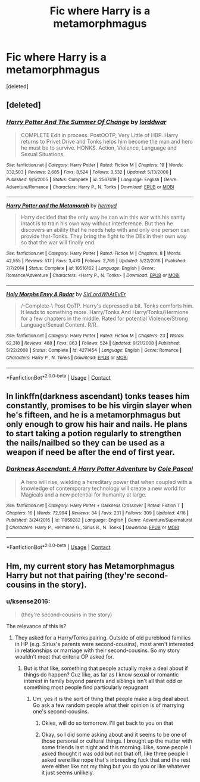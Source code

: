 #+TITLE: Fic where Harry is a metamorphmagus

* Fic where Harry is a metamorphmagus
:PROPERTIES:
:Score: 12
:DateUnix: 1525566213.0
:DateShort: 2018-May-06
:FlairText: Request
:END:
[deleted]


** [deleted]
:PROPERTIES:
:Score: 5
:DateUnix: 1525575221.0
:DateShort: 2018-May-06
:END:

*** [[https://www.fanfiction.net/s/2567419/1/][*/Harry Potter And The Summer Of Change/*]] by [[https://www.fanfiction.net/u/708471/lorddwar][/lorddwar/]]

#+begin_quote
  COMPLETE Edit in process. PostOOTP, Very Little of HBP. Harry returns to Privet Drive and Tonks helps him become the man and hero he must be to survive. HONKS. Action, Violence, Language and Sexual Situations
#+end_quote

^{/Site/:} ^{fanfiction.net} ^{*|*} ^{/Category/:} ^{Harry} ^{Potter} ^{*|*} ^{/Rated/:} ^{Fiction} ^{M} ^{*|*} ^{/Chapters/:} ^{19} ^{*|*} ^{/Words/:} ^{332,503} ^{*|*} ^{/Reviews/:} ^{2,685} ^{*|*} ^{/Favs/:} ^{8,524} ^{*|*} ^{/Follows/:} ^{3,532} ^{*|*} ^{/Updated/:} ^{5/13/2006} ^{*|*} ^{/Published/:} ^{9/5/2005} ^{*|*} ^{/Status/:} ^{Complete} ^{*|*} ^{/id/:} ^{2567419} ^{*|*} ^{/Language/:} ^{English} ^{*|*} ^{/Genre/:} ^{Adventure/Romance} ^{*|*} ^{/Characters/:} ^{Harry} ^{P.,} ^{N.} ^{Tonks} ^{*|*} ^{/Download/:} ^{[[http://www.ff2ebook.com/old/ffn-bot/index.php?id=2567419&source=ff&filetype=epub][EPUB]]} ^{or} ^{[[http://www.ff2ebook.com/old/ffn-bot/index.php?id=2567419&source=ff&filetype=mobi][MOBI]]}

--------------

[[https://www.fanfiction.net/s/10516162/1/][*/Harry Potter and the Metamorph/*]] by [[https://www.fanfiction.net/u/1208839/hermyd][/hermyd/]]

#+begin_quote
  Harry decided that the only way he can win this war with his sanity intact is to train his own way without interference. But then he discovers an ability that he needs help with and only one person can provide that-Tonks. They bring the fight to the DEs in their own way so that the war will finally end.
#+end_quote

^{/Site/:} ^{fanfiction.net} ^{*|*} ^{/Category/:} ^{Harry} ^{Potter} ^{*|*} ^{/Rated/:} ^{Fiction} ^{M} ^{*|*} ^{/Chapters/:} ^{8} ^{*|*} ^{/Words/:} ^{42,555} ^{*|*} ^{/Reviews/:} ^{517} ^{*|*} ^{/Favs/:} ^{3,470} ^{*|*} ^{/Follows/:} ^{2,769} ^{*|*} ^{/Updated/:} ^{5/22/2016} ^{*|*} ^{/Published/:} ^{7/7/2014} ^{*|*} ^{/Status/:} ^{Complete} ^{*|*} ^{/id/:} ^{10516162} ^{*|*} ^{/Language/:} ^{English} ^{*|*} ^{/Genre/:} ^{Romance/Adventure} ^{*|*} ^{/Characters/:} ^{<Harry} ^{P.,} ^{N.} ^{Tonks>} ^{*|*} ^{/Download/:} ^{[[http://www.ff2ebook.com/old/ffn-bot/index.php?id=10516162&source=ff&filetype=epub][EPUB]]} ^{or} ^{[[http://www.ff2ebook.com/old/ffn-bot/index.php?id=10516162&source=ff&filetype=mobi][MOBI]]}

--------------

[[https://www.fanfiction.net/s/4271454/1/][*/Holy Morphs Envy A Radar/*]] by [[https://www.fanfiction.net/u/1575512/SirLordWhAtEvEr][/SirLordWhAtEvEr/]]

#+begin_quote
  /-Complete-\ Post OoTP. Harry's depressed a bit. Tonks comforts him. It leads to something more. Harry/Tonks And Harry/Tonks/Hermione for a few chapters in the middle. Rated for potential Violence/Strong Language/Sexual Content. R/R.
#+end_quote

^{/Site/:} ^{fanfiction.net} ^{*|*} ^{/Category/:} ^{Harry} ^{Potter} ^{*|*} ^{/Rated/:} ^{Fiction} ^{M} ^{*|*} ^{/Chapters/:} ^{23} ^{*|*} ^{/Words/:} ^{62,318} ^{*|*} ^{/Reviews/:} ^{488} ^{*|*} ^{/Favs/:} ^{863} ^{*|*} ^{/Follows/:} ^{524} ^{*|*} ^{/Updated/:} ^{9/21/2008} ^{*|*} ^{/Published/:} ^{5/22/2008} ^{*|*} ^{/Status/:} ^{Complete} ^{*|*} ^{/id/:} ^{4271454} ^{*|*} ^{/Language/:} ^{English} ^{*|*} ^{/Genre/:} ^{Romance} ^{*|*} ^{/Characters/:} ^{Harry} ^{P.,} ^{N.} ^{Tonks} ^{*|*} ^{/Download/:} ^{[[http://www.ff2ebook.com/old/ffn-bot/index.php?id=4271454&source=ff&filetype=epub][EPUB]]} ^{or} ^{[[http://www.ff2ebook.com/old/ffn-bot/index.php?id=4271454&source=ff&filetype=mobi][MOBI]]}

--------------

*FanfictionBot*^{2.0.0-beta} | [[https://github.com/tusing/reddit-ffn-bot/wiki/Usage][Usage]] | [[https://www.reddit.com/message/compose?to=tusing][Contact]]
:PROPERTIES:
:Author: FanfictionBot
:Score: 1
:DateUnix: 1525576121.0
:DateShort: 2018-May-06
:END:


** In linkffn(darkness ascendant) tonks teases him constantly, promises to be his virgin slayer when he's fifteen, and he is a metamorphmagus but only enough to grow his hair and nails. He plans to start taking a potion regularly to strengthen the nails/nailbed so they can be used as a weapon if need be after the end of first year.
:PROPERTIES:
:Author: viol8er
:Score: 1
:DateUnix: 1525581911.0
:DateShort: 2018-May-06
:END:

*** [[https://www.fanfiction.net/s/11859282/1/][*/Darkness Ascendant: A Harry Potter Adventure/*]] by [[https://www.fanfiction.net/u/358482/Cole-Pascal][/Cole Pascal/]]

#+begin_quote
  A hero will rise, wielding a hereditary power that when coupled with a knowledge of contemporary technology will create a new world for Magicals and a new potential for humanity at large.
#+end_quote

^{/Site/:} ^{fanfiction.net} ^{*|*} ^{/Category/:} ^{Harry} ^{Potter} ^{+} ^{Darkness} ^{Crossover} ^{*|*} ^{/Rated/:} ^{Fiction} ^{T} ^{*|*} ^{/Chapters/:} ^{16} ^{*|*} ^{/Words/:} ^{72,994} ^{*|*} ^{/Reviews/:} ^{34} ^{*|*} ^{/Favs/:} ^{231} ^{*|*} ^{/Follows/:} ^{309} ^{*|*} ^{/Updated/:} ^{4/16} ^{*|*} ^{/Published/:} ^{3/24/2016} ^{*|*} ^{/id/:} ^{11859282} ^{*|*} ^{/Language/:} ^{English} ^{*|*} ^{/Genre/:} ^{Adventure/Supernatural} ^{*|*} ^{/Characters/:} ^{Harry} ^{P.,} ^{Hermione} ^{G.,} ^{Sirius} ^{B.,} ^{N.} ^{Tonks} ^{*|*} ^{/Download/:} ^{[[http://www.ff2ebook.com/old/ffn-bot/index.php?id=11859282&source=ff&filetype=epub][EPUB]]} ^{or} ^{[[http://www.ff2ebook.com/old/ffn-bot/index.php?id=11859282&source=ff&filetype=mobi][MOBI]]}

--------------

*FanfictionBot*^{2.0.0-beta} | [[https://github.com/tusing/reddit-ffn-bot/wiki/Usage][Usage]] | [[https://www.reddit.com/message/compose?to=tusing][Contact]]
:PROPERTIES:
:Author: FanfictionBot
:Score: 1
:DateUnix: 1525581922.0
:DateShort: 2018-May-06
:END:


** Hm, my current story has Metamorphmagus Harry but not that pairing (they're second-cousins in the story).
:PROPERTIES:
:Author: MindForgedManacle
:Score: 1
:DateUnix: 1525584801.0
:DateShort: 2018-May-06
:END:

*** u/ksense2016:
#+begin_quote
  (they're second-cousins in the story)
#+end_quote

The relevance of this is?
:PROPERTIES:
:Author: ksense2016
:Score: 1
:DateUnix: 1526005273.0
:DateShort: 2018-May-11
:END:

**** They asked for a Harry/Tonks pairing. Outside of old pureblood families in HP (e.g. Sirius's parents were second-cousins), most aren't interested in relationships or marriage with their second-cousins. So my story wouldn't meet that criteria OP asked for.
:PROPERTIES:
:Author: MindForgedManacle
:Score: 1
:DateUnix: 1526044459.0
:DateShort: 2018-May-11
:END:

***** But is that like, something that people actually make a deal about if things do happen? Cuz like, as far as I know sexual or romantic interest in family beyond parents and siblings isn't all that odd or something most people find particularly repugnant
:PROPERTIES:
:Author: ksense2016
:Score: 1
:DateUnix: 1526101848.0
:DateShort: 2018-May-12
:END:

****** Um, yes it is the sort of thing that people make a big deal about. Go ask a few random people what their opinion is of marrying one's second-cousins.
:PROPERTIES:
:Author: MindForgedManacle
:Score: 1
:DateUnix: 1526106057.0
:DateShort: 2018-May-12
:END:

******* Okies, will do so tomorrow. I'll get back to you on that
:PROPERTIES:
:Author: ksense2016
:Score: 1
:DateUnix: 1526108234.0
:DateShort: 2018-May-12
:END:


******* Okay, so I did some asking about and it seems to be one of those personal or cultural things. I brought up the matter with some friends last night and this morning. Like, some people I asked thought it was odd but not that off, like three people I asked were like nope that's inbreeding fuck that and the rest were either like not my thing but you do you or like whatever it just seems unlikely.
:PROPERTIES:
:Author: ksense2016
:Score: 1
:DateUnix: 1526153426.0
:DateShort: 2018-May-13
:END:
